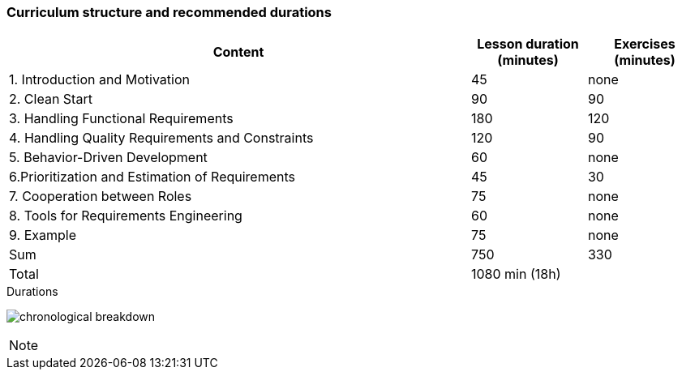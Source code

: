 
// tag::DE[]
// end::DE[]

// tag::EN[]
=== Curriculum structure and recommended durations

[cols="4,1,1", options="header"]
|===

| Content
| Lesson duration (minutes)
| Exercises (minutes)


| 1. Introduction and Motivation
| 45
| none

| 2. Clean Start
| 90
| 90

| 3. Handling Functional Requirements
| 180
| 120

| 4. Handling Quality Requirements and Constraints
| 120
| 90

| 5. Behavior-Driven Development
| 60
| none

| 6.Prioritization and Estimation of Requirements
| 45
| 30

| 7. Cooperation between Roles
| 75
| none

| 8. Tools for Requirements Engineering
| 60
| none

| 9. Example
| 75
| none

| Sum
| 750
| 330

| Total
2+| 1080 min (18h)


|===

[.text-center]
.Durations
image:01-basics/chronological_breakdown.png[pdfwidth=75%, role="text-center"]
// end::EN[]

// tag::REMARK[]
[NOTE]
====

====
// end::REMARK[]
